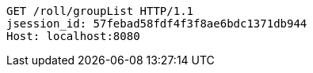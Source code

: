 [source,http,options="nowrap"]
----
GET /roll/groupList HTTP/1.1
jsession_id: 57febad58fdf4f3f8ae6bdc1371db944
Host: localhost:8080

----